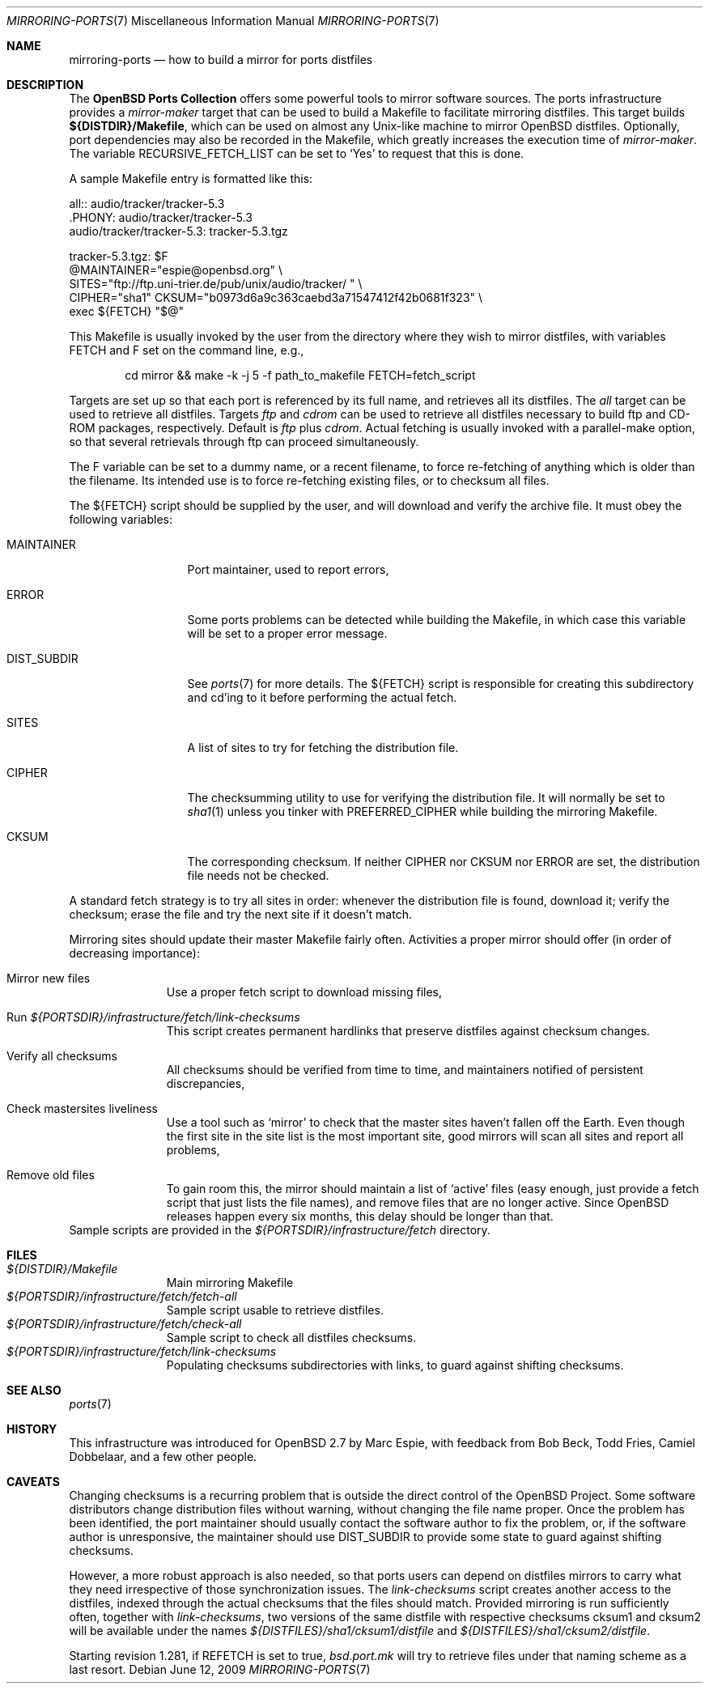 .\" $OpenBSD: src/share/man/man7/mirroring-ports.7,v 1.19 2010/03/26 19:30:40 jmc Exp $
.\"
.\" Copyright (c) 2000 Marc Espie
.\"
.\" All rights reserved.
.\"
.\" Redistribution and use in source and binary forms, with or without
.\" modification, are permitted provided that the following conditions
.\" are met:
.\" 1. Redistributions of source code must retain the above copyright
.\"    notice, this list of conditions and the following disclaimer.
.\" 2. Redistributions in binary form must reproduce the above copyright
.\"    notice, this list of conditions and the following disclaimer in the
.\"    documentation and/or other materials provided with the distribution.
.\"
.\" THIS SOFTWARE IS PROVIDED BY THE DEVELOPERS ``AS IS'' AND ANY EXPRESS OR
.\" IMPLIED WARRANTIES, INCLUDING, BUT NOT LIMITED TO, THE IMPLIED WARRANTIES
.\" OF MERCHANTABILITY AND FITNESS FOR A PARTICULAR PURPOSE ARE DISCLAIMED.
.\" IN NO EVENT SHALL THE DEVELOPERS BE LIABLE FOR ANY DIRECT, INDIRECT,
.\" INCIDENTAL, SPECIAL, EXEMPLARY, OR CONSEQUENTIAL DAMAGES (INCLUDING, BUT
.\" NOT LIMITED TO, PROCUREMENT OF SUBSTITUTE GOODS OR SERVICES; LOSS OF USE,
.\" DATA, OR PROFITS; OR BUSINESS INTERRUPTION) HOWEVER CAUSED AND ON ANY
.\" THEORY OF LIABILITY, WHETHER IN CONTRACT, STRICT LIABILITY, OR TORT
.\" (INCLUDING NEGLIGENCE OR OTHERWISE) ARISING IN ANY WAY OUT OF THE USE OF
.\" THIS SOFTWARE, EVEN IF ADVISED OF THE POSSIBILITY OF SUCH DAMAGE.
.\"
.Dd $Mdocdate: June 12 2009 $
.Dt MIRRORING-PORTS 7
.Os
.Sh NAME
.Nm mirroring-ports
.Nd how to build a mirror for ports distfiles
.Sh DESCRIPTION
The
.Nm OpenBSD Ports Collection
offers some powerful tools to mirror software sources.
The ports infrastructure provides a
.Ar mirror-maker
target that can be used to build a Makefile to facilitate mirroring
distfiles.
This target builds
.Ic ${DISTDIR}/Makefile ,
which can be used on almost any Unix-like machine to mirror
.Ox
distfiles.
Optionally, port dependencies may also be recorded in the Makefile,
which greatly increases the execution time of
.Ar mirror-maker .
The variable
.Ev RECURSIVE_FETCH_LIST
can be set to
.Sq \&Yes
to request that this is done.
.Pp
A sample Makefile entry is formatted like this:
.Bd -literal
all:: audio/tracker/tracker-5.3
\&.PHONY: audio/tracker/tracker-5.3
audio/tracker/tracker-5.3:  tracker-5.3.tgz

tracker-5.3.tgz: $F
        @MAINTAINER="espie@openbsd.org" \e
         SITES="ftp://ftp.uni-trier.de/pub/unix/audio/tracker/ " \e
         CIPHER="sha1" CKSUM="b0973d6a9c363caebd3a71547412f42b0681f323" \e
         exec ${FETCH} "$@"


.Ed
This Makefile is usually invoked by the user from the directory where
they wish to mirror distfiles, with variables
.Ev FETCH
and
.Ev F
set on the command line, e.g.,
.Bd -literal -offset indent
cd mirror && make -k -j 5 -f path_to_makefile FETCH=fetch_script
.Ed
.Pp
Targets are set up so that each port is referenced by its full name, and
retrieves all its distfiles.
The
.Ar all
target can be used to retrieve all distfiles.
Targets
.Ar ftp
and
.Ar cdrom
can be used to retrieve all distfiles necessary to build ftp and CD-ROM
packages, respectively.
Default is
.Ar ftp
plus
.Ar cdrom .
Actual fetching is usually invoked with a parallel-make option, so that
several retrievals through ftp can proceed simultaneously.
.Pp
The
.Ev F
variable can be set to a dummy name, or a recent filename, to force
re-fetching of anything which is older than the filename.
Its intended use is to force re-fetching existing files,
or to checksum all files.
.Pp
The
.Ev ${FETCH}
script should be supplied by the user, and will download and verify the
archive file.
It must obey the following variables:
.Bl -tag -width DIST_SUBDIR
.It Ev MAINTAINER
Port maintainer, used to report errors,
.It Ev ERROR
Some ports problems can be detected while building the Makefile, in which
case this variable will be set to a proper error message.
.It Ev DIST_SUBDIR
See
.Xr ports 7
for more details.
The
.Ev ${FETCH}
script is responsible for creating this subdirectory and cd'ing to it
before performing the actual fetch.
.It Ev SITES
A list of sites to try for fetching the distribution file.
.It Ev CIPHER
The checksumming utility to use for verifying the distribution file.
It will normally be set to
.Xr sha1 1
unless you tinker with
.Ev PREFERRED_CIPHER
while building the mirroring Makefile.
.It Ev CKSUM
The corresponding checksum.
If neither
.Ev CIPHER
nor
.Ev CKSUM
nor
.Ev ERROR
are set, the distribution file needs not be checked.
.El
.Pp
A standard fetch strategy is to try all sites in order: whenever the
distribution file is found, download it; verify the checksum; erase the
file and try the next site if it doesn't match.
.Pp
Mirroring sites should update their master Makefile fairly often.
Activities a proper mirror should offer (in order of decreasing importance):
.Bl -tag -width XXXXXXXXX
.It Mirror new files
Use a proper fetch script to download missing files,
.It Run Pa ${PORTSDIR}/infrastructure/fetch/link-checksums
This script creates permanent hardlinks that preserve distfiles against
checksum changes.
.It Verify all checksums
All checksums should be verified from time to time, and maintainers
notified of persistent discrepancies,
.It Check mastersites liveliness
Use a tool such as
.Sq mirror
to check that the master sites haven't fallen
off the Earth.
Even though the first site in the site list is the
most important site, good mirrors will scan all sites and report all
problems,
.It Remove old files
To gain room this, the mirror should maintain a list of
.Sq active
files (easy enough, just provide a fetch script that just lists the
file names), and remove files that are no longer active.
Since
.Ox
releases happen every six months, this delay should be longer than that.
.El
Sample scripts are provided in the
.Pa ${PORTSDIR}/infrastructure/fetch
directory.
.Sh FILES
.Bl -tag -width XXXXXXXXX -compact
.It Pa ${DISTDIR}/Makefile
Main mirroring Makefile
.It Pa ${PORTSDIR}/infrastructure/fetch/fetch-all
Sample script usable to retrieve distfiles.
.It Pa ${PORTSDIR}/infrastructure/fetch/check-all
Sample script to check all distfiles checksums.
.It Pa ${PORTSDIR}/infrastructure/fetch/link-checksums
Populating checksums subdirectories with links, to guard against shifting
checksums.
.El
.Sh SEE ALSO
.Xr ports 7
.Sh HISTORY
This infrastructure was introduced for
.Ox 2.7
by Marc Espie, with feedback from Bob Beck, Todd Fries, Camiel Dobbelaar,
and a few other people.
.Sh CAVEATS
Changing checksums is a recurring problem that is outside the direct
control of the
.Ox
Project.
Some software distributors change distribution files without
warning, without changing the file name proper.
Once the problem has been identified, the port maintainer should usually
contact the software author to fix the problem, or, if the software author
is unresponsive, the maintainer should use
.Ev DIST_SUBDIR
to provide some state to guard against shifting checksums.
.Pp
However, a more robust approach is also needed, so that ports users can
depend on distfiles mirrors to carry what they need irrespective of those
synchronization issues.
The
.Pa link-checksums
script creates another access to the distfiles, indexed through the actual
checksums that the files should match.
Provided mirroring is run sufficiently often, together with
.Pa link-checksums ,
two versions of the same distfile with respective checksums cksum1 and cksum2
will be available under the names
.Pa ${DISTFILES}/sha1/cksum1/distfile
and
.Pa ${DISTFILES}/sha1/cksum2/distfile .
.Pp
Starting revision 1.281, if
.Ev REFETCH
is set to true,
.Pa bsd.port.mk
will try to retrieve files under that naming scheme as a last resort.
